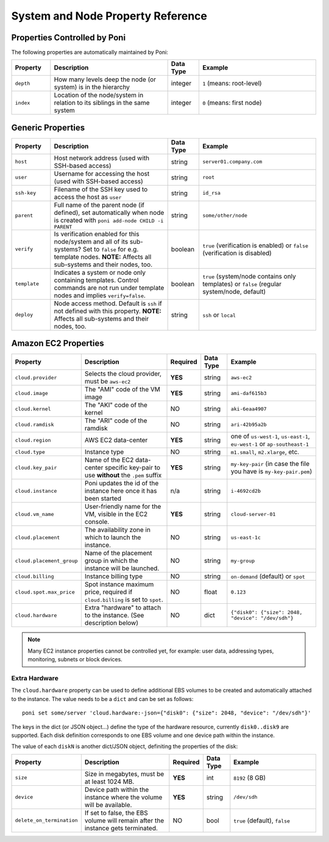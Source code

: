 .. _propref:

System and Node Property Reference
==================================

Properties Controlled by Poni
-----------------------------
The following properties are automatically maintained by Poni:

.. list-table::
   :widths: 10 30 8 30
   :header-rows: 1

   * - Property
     - Description
     - Data Type
     - Example
   * - ``depth``
     - How many levels deep the node (or system) is in the hierarchy
     - integer
     - ``1`` (means: root-level)
   * - ``index``
     - Location  of the node/system in relation to its siblings in the same
       system
     - integer
     - ``0`` (means: first node)

Generic Properties
------------------

.. list-table::
   :widths: 10 30 8 30
   :header-rows: 1

   * - Property
     - Description
     - Data Type
     - Example
   * - ``host``
     - Host network address (used with SSH-based access)
     - string
     - ``server01.company.com``
   * - ``user``
     - Username for accessing the host (used with SSH-based access)
     - string
     - ``root``
   * - ``ssh-key``
     - Filename of the SSH key used to access the host as ``user``
     - string
     - ``id_rsa``
   * - ``parent``
     - Full name of the parent node (if defined), set automatically when node
       is created with ``poni add-node CHILD -i PARENT``
     - string
     - ``some/other/node``
   * - ``verify``
     - Is verification enabled for this node/system and all of its
       sub-systems? Set to ``false`` for e.g. template nodes. **NOTE:**
       Affects all sub-systems and their nodes, too.
     - boolean
     - ``true`` (verification is enabled) or ``false`` (verification is
       disabled)
   * - ``template``
     - Indicates a system or node only containing templates. Control commands
       are not run under template nodes and implies ``verify=false``.
     - boolean
     - ``true`` (system/node contains only templates) or ``false`` (regular
       system/node, default)
   * - ``deploy``
     - Node access method. Default is ``ssh`` if not defined with this
       property. **NOTE:** Affects all sub-systems and their nodes, too.
     - string
     - ``ssh`` or ``local``

Amazon EC2 Properties
---------------------
.. list-table::
   :widths: 15 30 3 8 30
   :header-rows: 1

   * - Property
     - Description
     - Required
     - Data Type
     - Example
   * - ``cloud.provider``
     - Selects the cloud provider, must be ``aws-ec2``
     - **YES**
     - string
     - ``aws-ec2``
   * - ``cloud.image``
     - The "AMI" code of the VM image
     - **YES**
     - string
     - ``ami-daf615b3``
   * - ``cloud.kernel``
     - The "AKI" code of the kernel
     - NO
     - string
     - ``aki-6eaa4907``
   * - ``cloud.ramdisk``
     - The "ARI" code of the ramdisk
     - NO
     - string
     - ``ari-42b95a2b``
   * - ``cloud.region``
     - AWS EC2 data-center
     - **YES**
     - string
     - one of ``us-west-1``, ``us-east-1``, ``eu-west-1`` or ``ap-southeast-1``
   * - ``cloud.type``
     - Instance type
     - NO
     - string
     - ``m1.small``, ``m2.xlarge``, etc.
   * - ``cloud.key_pair``
     - Name of the EC2 data-center specific key-pair to use **without** the
       ``.pem`` suffix
     - **YES**
     - string
     - ``my-key-pair`` (in case the file you have is ``my-key-pair.pem``)
   * - ``cloud.instance``
     - Poni updates the id of the instance here once it has been started
     - n/a
     - string
     - ``i-4692cd2b``
   * - ``cloud.vm_name``
     - User-friendly name for the VM, visible in the EC2 console.
     - **YES**
     - string
     - ``cloud-server-01``
   * - ``cloud.placement``
     - The availability zone in which to launch the instance.
     - NO
     - string
     - ``us-east-1c``
   * - ``cloud.placement_group``
     - Name of the placement group in which the instance will be launched.
     - NO
     - string
     - ``my-group``
   * - ``cloud.billing``
     - Instance billing type
     - NO
     - string
     - ``on-demand`` (default) or ``spot``
   * - ``cloud.spot.max_price``
     - Spot instance maximum price, required if ``cloud.billing`` is set to ``spot``.
     - NO
     - float
     - ``0.123``
   * - ``cloud.hardware``
     - Extra "hardware" to attach to the instance. (See description below)
     - NO
     - dict
     - ``{"disk0": {"size": 2048, "device": "/dev/sdh"}``

.. note::
  Many EC2 instance properties cannot be controlled yet, for example: user data,
  addressing types, monitoring, subnets or block devices.


Extra Hardware
~~~~~~~~~~~~~~
The ``cloud.hardware`` property can be used to define additional EBS volumes to
be created and automatically attached to the instance. The value needs to be a
``dict`` and can be set as follows::

  poni set some/server 'cloud.hardware:-json={"disk0": {"size": 2048, "device": "/dev/sdh"}'

The keys in the dict (or JSON object...) define the type of the hardware
resource, currently ``disk0..disk9`` are supported. Each disk definition
corresponds to one EBS volume and one device path within the instance.

The value of each ``diskN`` is another dict/JSON object, definiting the
properties of the disk:

.. list-table::
   :widths: 15 30 3 8 30
   :header-rows: 1

   * - Property
     - Description
     - Required
     - Data Type
     - Example
   * - ``size``
     - Size in megabytes, must be at least 1024 MB.
     - **YES**
     - int
     - ``8192`` (8 GB)
   * - ``device``
     - Device path within the instance where the volume will be available.
     - **YES**
     - string
     - ``/dev/sdh``
   * - ``delete_on_termination``
     - If set to false, the EBS volume will remain after the instance gets terminated.
     - NO
     - bool
     - ``true`` (default), ``false``
